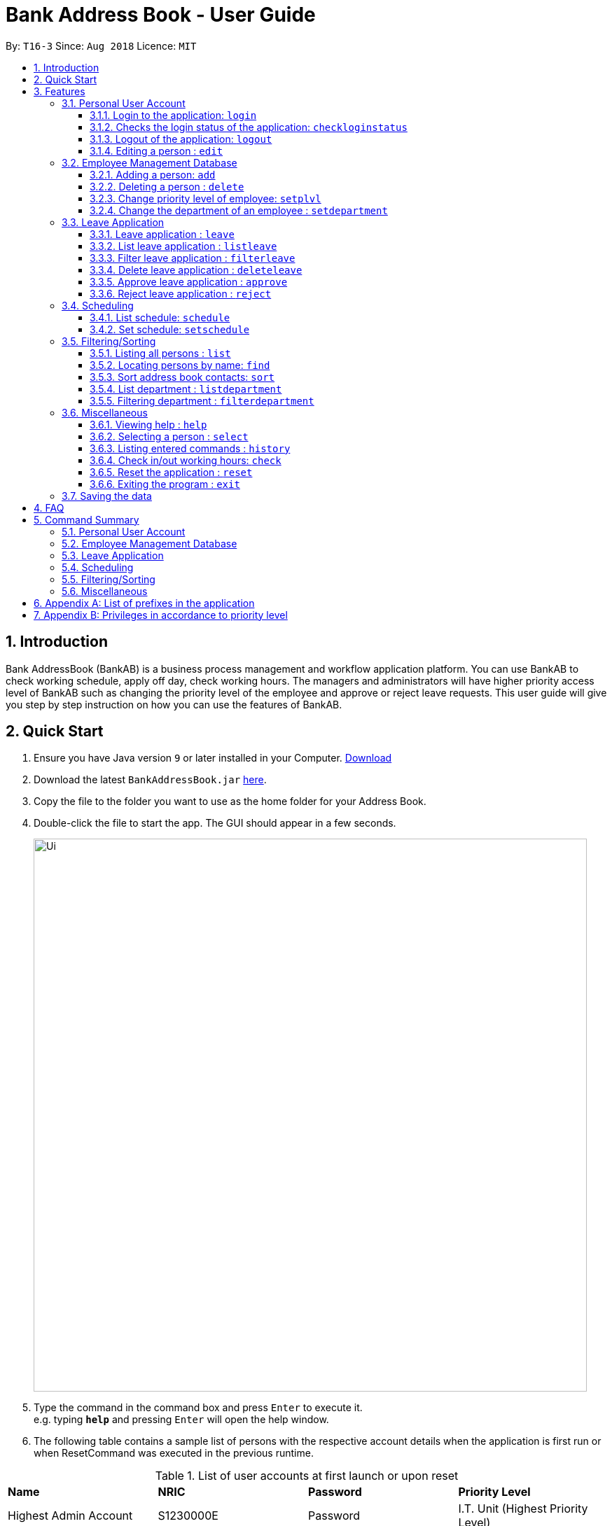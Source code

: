 = Bank Address Book - User Guide
:site-section: UserGuide
:toc:
:toc-title:
:toclevels: 3
:toc-placement: preamble
:sectnums:
:imagesDir: images
:stylesDir: stylesheets
:xrefstyle: full
:experimental:
ifdef::env-github[]
:tip-caption: :bulb:
:note-caption: :information_source:
endif::[]
:repoURL: https://github.com/CS2113-AY1819S1-T16-3/main

By: `T16-3`      Since: `Aug 2018`      Licence: `MIT`

== Introduction
Bank AddressBook (BankAB) is a business process management and workflow application platform.
You can use BankAB to check working schedule, apply off day, check working hours.
The managers and administrators will have higher priority access level of BankAB such as changing the
priority level of the employee and approve or reject leave requests. This user guide will give
you step by step instruction on how you can use the features of BankAB.

== Quick Start

.  Ensure you have Java version `9` or later installed in your Computer.
    https://www.oracle.com/technetwork/java/javase/downloads/index.html[Download]
.  Download the latest `BankAddressBook.jar` link:{repoURL}/releases[here].
.  Copy the file to the folder you want to use as the home folder for your Address Book.
.  Double-click the file to start the app. The GUI should appear in a few seconds.
+
image::Ui.png[width="790"]
+
.  Type the command in the command box and press kbd:[Enter] to execute it. +
e.g. typing *`help`* and pressing kbd:[Enter] will open the help window.
.  The following table contains a sample list of persons with the respective account details when the application is first run
 or when ResetCommand was executed in the previous runtime.

.List of user accounts at first launch or upon reset
[[defaultcontacts]]
|===
|*Name* |*NRIC* |*Password* |*Priority Level*
|Highest Admin Account
|S1230000E
|Password
|I.T. Unit (Highest Priority Level)

|Alex Yeoh
|S1234567E
|Password
|ADMINISTRATOR

|Bernice Yu
|T1234567E
|Password
|MANAGER

|Charlotte Oliveiro
|F1234567E
|Password
|BASIC (Lowest Priority Level)
|===
.  Some example commands you can try:

* `login ic/S1234567E pwd/Password` : Log in as Alex Yeoh, with a priority level of ADMINISTRATOR.
* `list` : lists all contacts
* `add n/John Doe ic/S9458861T pwd/Password p/98765432 e/johnd@example.com d/Junior Management
a/311, Clementi Ave 2, #02-25 wr/7.5 t/friends t/owesMoney` : adds a contact named `John Doe` to the Address Book.
* `schedule 2 : list the schedule of the 2nd person in the address book
* `exit` : exits the app

.  Refer to <<Features,Features>> for details of each command.

== Features

====
*Command Format*

* Words in `UPPER_CASE` are the parameters to be supplied by the user e.g. in `add n/NAME`, `NAME` is a parameter which can be used as `add n/John Doe`.
* Items in square brackets are optional e.g `n/NAME [t/TAG]` can be used as `n/John Doe t/friend` or as `n/John Doe`.
* Items with `…`​ after them can be used multiple times including zero times e.g. `[t/TAG]...` can be used as `{nbsp}` (i.e. 0 times), `t/friend`, `t/friend t/family` etc.
* Parameters can be in any order.
    e.g.: Specifying parameters in the order ic/NRIC n/NAME is identical to n/NAME ic/NRIC.
* All the commands listed below requires user to login unless specified.
====

=== Personal User Account

==== Login to the application: `login`
Logs in to the application using a registered NRIC and password. +
Format: `login ic/NRIC pwd/PASSWORD` +
Example: `login ic/T1234567E pwd/Password`

====
A successful login will show the NRIC and name which you have used to login, followed by the schedule of the day (if any).

image::loginTextBox.png[]

image::login_success_screenShot.png[width="600"]
====

==== Checks the login status of the application: `checkloginstatus`
Prints whether this application is logged in. +
Also prints the logged in NRIC if logged in.

==== Logout of the application: `logout`
Logs out of the application, allowing for other users to log in again.

==== Editing a person : `edit`

Edits the existing particulars of the logged in user. +
Format : `edit [n/NAME] [p/PHONE] [e/EMAIL] [a/ADDRESS] [t/TAG]...` +

****
* Edits the personal details of the user who is logged in.
* At least one of the optional fields must be provided.
* Existing values will be updated to the input values.
* When editing tags, the existing tags of the person will be removed i.e adding of tags is not cumulative.
* You can remove all the person's tags by typing `t/` without specifying any tags after it.
* You are able to edit the following fields for this command: -
** Name: n/NAME
** Address: a/ADDRESS
** Phone: p/PHONE_NUMBER
** Email: e/EMAIL
** Tag(s): t/TAG1 t/TAG2 ...
****

[NOTE]
====
This command will NOT be able to edit the following:

* `Department`
* `Leave`
* `NRIC`
* `Password`
* `Priority Level`
* `Schedule`
* `Working Rate`

====

Examples:

* `edit p/91234567 e/johndoe@example.com` +
Sets the logged in person's details to the aforementioned email and phone number, and also clears tags if any. +
* `edit t/friend t/lecturer n/John Doe` +
Sets the logged in person's details to the name of John Doe; clears all tag and sets the two aforementioned tags. +

=== Employee Management Database

==== Adding a person: `add`

[NOTE]
====
* Refer to <<Appendix A: List of prefixes in the application, Appendix A>> for the list of prefixes and its' constraints.
* Refer to <<Appendix B: Privileges in accordance to priority level, Appendix B>> for the different privileges in each priority level.
* This operation requires administrator privilege to perform.
====

Adds an employee to the address book +
Format: `add n/NAME ic/NRIC pwd/PASSWORD p/PHONE_NUMBER e/EMAIL d/DEPARTMENT a/ADDRESS wr/WORKING_RATE [plvl/PRIORITY_LEVEL] [t/TAG]...`

[TIP]
====
* A person can have any number of tags (including 0)
* Priority level will be set to BASIC if left empty
* A recently added person have no schedule allocated
====

Examples:

* `add n/John Doe p/98765432 e/johnd@example.com a/John street, block 123, #01-01 wr/7.5 d/Junior Management ic/T0249855I
pwd/9EwciT plvl/1`
* `add n/Betsy Crowe t/friend e/betsycrowe@example.com a/Newgate Tower p/1234567 d/Senior Management
t/Creditor ic/S1875858E pwd/Fed528F wr/10`

==== Deleting a person : `delete`
[NOTE]
====
This operation requires administrator privilege to perform.
====

Deletes the specified person from the address book. +
Format: `delete INDEX`

****
* Deletes the person at the specified `INDEX`.
* The index refers to the index number shown in the displayed person list.
* The index *must be a positive integer* 1, 2, 3, ...
****

Examples:

* `delete 1`
====
Deletes the employee with ID 1 in the address book.
====

==== Change priority level of employee: `setplvl`
[NOTE]
====
* This operations requires administrator privilege to perform.
* Refer to the Priority level section in <<Appendix A: List of prefixes in the application, Appendix A>> for the appropriate input value.
* Refer to <<Appendix B: Privileges in accordance to priority level, Appendix B>> for the different privileges in each priority level.
* You are not able to edit your own priority level.
====
Sets the priority level of an employee at the specified index. +
Format: `setplvl INDEX plvl/PRIORITY_LEVEL` +
Example: `setplvl 4 plvl/3`

====
- A successful change of priority level should show the following message:

image::setPlvl_success_screenShot.png[]

- Users of insufficient priority level (below administrator priority level) will get the following
error message when attempting to execute this command:

image::setPlvl_failed_screenShot.png[]

- Users (with sufficient priority level), that attempts to change their own priority level will not be allowed to do so:

image::setOwnPlvl_failed_screenShot.png[]
====

// tag::setdepartment[]
==== Change the department of an employee : `setdepartment`
[NOTE]
====
* This operation requires administrator privilege to perform.
* Administrator can only change the departments of other employees but not himself/herself.
====
Changes the department of an employee. +
Format: `setdepartment INDEX d/DEPARTMENT` +
Alias: `sd`
****
* Changes the employee's department at the specified `INDEX`.
* The index refers to the index number shown in the displayed employee list.
* The index *must be a positive integer* 1, 2, 3, ...
* Refer to the *Department* section at <<Appendix A: List of prefixes in the application, Appendix A>> for the appropriate input for the department name.
****

Example: `setdepartment 2 d/Junior Management`

image::SetDepartmentBefore.png[width="500"]
====
Changes the employee department with ID 2 in the address book to `Junior Management`.

image::SetDepartmentAfter.png[width="500"]
====
// end::setdepartment[]

=== Leave Application

==== Leave application : `leave`
Request leave application of the user for approval. +
Format: `leave date/DATE`
[NOTE]
====
* DATE must be in the format DD/MM/YYYY
====

Example: `leave date/20/11/2019`

image:leave.png[width=""]

Requested leave application on 20/11/2019.

image:acceptedleave.png[width=""]


==== List leave application : `listleave`
[NOTE]
====
* Does not require the user to log in before using the command.
====
List out all leave application in the leave list. +
Format: `listleave`

image:listleave.png[width=""]

Returns all the leave application in the system.

image:listedleave.png[width=""]

==== Filter leave application : `filterleave`
[NOTE]
====
* Does not require the user to log in before using the command.
====
Filter leave applications based on NRIC. +
Format: `filterleave NRIC` +
Alias: `fl`

[NOTE]
====
* Filter is case insensitive eg. `s1234567a` matches `S1234567A`
====
Example:
`filterleave T1213452E`

image:filterleavecmd.png[width=""]

List all leave application requested by the user with NRIC, 'T1213452E'.

image:filterleave.png[width=""]

==== Delete leave application : `deleteleave`
Delete the specified leave from leave list.

[NOTE]
====
* User can only delete leave application he/she requested.
* To delete other user's application, requires higher privilege to perform.
Example, MANAGER can delete BASIC user's leave application.
====

Format: `deleteleave INDEX` +
Alias: `dl`

****
* Deletes the leave at the specified `INDEX`.
* The index refers to the index number shown in the displayed leave list.
* The index *must be a positive integer* 1, 2, 3, ...
****

Example:
`deleteleave 1`

image:deleteleavecmd.png[width=""]

image:deletingleave.png[width=""]

Deletes the leave application with INDEX 1 in the leave list.

image:deletedleave.png[width=""]


==== Approve leave application  : `approve`
Approve the specified leave application from leave list.

[NOTE]
====
* Only higher priority users can approve leave application.
Example, MANAGER can approve BASIC user's leave application.
====

Format: `approve INDEX`
****
* Approve the leave at the specified `INDEX`.
* The index refers to the index number shown in the displayed leave list.
* The index *must be a positive integer* 1, 2, 3, ...
****

Example:
`approve 2`

image:approvecmd.png[width=""]

Approve the leave application with INDEX 2 in the leave list.

image:approved.png[width=""]

==== Reject leave application  : `reject`
Reject the specified leave application from leave list.

[NOTE]
====
* Only higher priority users can reject leave application.
Example, MANAGER can reject BASIC user's leave application.
====

Format: `reject INDEX`
****
* Reject the leave at the specified `INDEX`.
* The index refers to the index number shown in the displayed leave list.
* The index *must be a positive integer* 1, 2, 3, ...
****

Example:
`reject 2`

image:rejectcmd.png[width=""]

Reject the leave application with INDEX 2 in the leave list.

image:rejected.png[width=""]

=== Scheduling

// tag::schedule[]
==== List schedule: `schedule`

List schedule for the employee. +

Format: `schedule INDEX` +

****
* Shows schedule at the specified `INDEX`.
* The index refers to the index number shown in the displayed leave list.
* The index *must be a positive integer* 1, 2, 3, ...
* You need to have administrator privilege to view other user's schedule.
****

Example: `schedule 1`

****
* Shows the schedule of person with ID 1 in the list.
****

Sample output: +
image:schedule_cmd.png[]

==== Set schedule: `setschedule`
[NOTE]
====
* This operations requires administrator privilege to perform.
====

Set schedule of the employee. +

Format: `setschedule INDEX ts/TIME_START te/TIME_END v/VENUE` +

****
* Set the schedule at the specified `INDEX`.
* The index refers to the index number shown in the displayed leave list.
* The index *must be a positive integer* 1, 2, 3, ...
* `TIME_START` and `TIME_END` must be in HHMM 24 hour format
****

Example: `setschedule 1 ts/1100 te/1600 v/Toilet` +
// end::schedule[]

=== Filtering/Sorting

==== Listing all persons : `list`
[NOTE]
====
* Does not require the user to log in before using the command.
====

Shows a list of all persons in the address book. +
Format: `list`

==== Locating persons by name: `find`
[NOTE]
====
* Does not require the user to log in before using the command.
====

Finds persons whose names contain any of the given keywords. +
Format: `find KEYWORD [MORE_KEYWORDS]`

****
* The search is case insensitive. e.g *hans* will match *Hans*
* The order of the keywords does not matter. e.g. *Hans Bo* will match *Bo Hans*
* Only the name is searched.
* Only full words will be matched e.g. *Han* will not match *Hans*
* Persons matching at least one keyword will be returned (i.e. `OR` search). e.g. *Hans Bo* will return *Hans Gruber*, *Bo Yang*
****

Examples:

* `find John` +
====
Returns `john` and `John Doe`
====
* `find Betsy Tim John` +
====
Returns any person having names `Betsy`, `Tim`, or `John`
====

// tag::sort[]
==== Sort address book contacts: `sort`
[NOTE]
====
* Does not require the user to log in before using the command.
====
Shows the sorted list of the employees or departments in the address book.
The list can be sorted in ascending or descending order. +
Format: `sort FIELD ORDER`

[NOTE]
====
This operation only supports the following fields and orders

* `FIELD`: `name` and `department`

* `ORDER`: `asc` and `desc`
====

Examples:

* `sort name asc`

image::SortBefore1.png[width="500"]
====
Sorts the employee names in the list in ascending order

image::SortAfter1.png[width="250"]
====
* `sort department desc`

image::SortBefore2.png[width="500"]
====
Sorts the department names in the list in descending order

image::SortAfter2.png[width="250"]
====
// end::sort[]

// tag::listdepartment[]
==== List department : `listdepartment`
[NOTE]
====
* Does not require the user to log in before using the command.
====
Shows a list of departments available in the addressbook. +
Format: `listdepartment` +
Alias: `ld` +
Example:

* `listdepartment`

image::ListDepartmentBefore.png[width="500"]
====
Returns a list of departments available in the addressbook currently.
Listing of department names are in ascending order.

image::ListDepartmentAfter.png[width="500"]
====
// end::listdepartment[]

// tag::filterdepartment[]
==== Filtering department : `filterdepartment`
[NOTE]
====
* Does not require the user to log in before using the command.
====
Filter departments and list out the employees who are in the department. +
Format: `filterdepartment KEYWORD [MORE KEYWORDS]` +
Alias: `fd`

[NOTE]
====
* The keyword `Management` will not be accepted to prevent listing of all departments
====

* The search is case insensitive. e.g. `junior` will match employees in `Junior Management`
* Only full words will be matched. e.g. `junio` will not match `Junior Management`
* Filtering of more than one department will list out the employees in the departments.

Examples:

* `filterdepartment junior`

image::FilterDepartmentBefore1.png[width="500"]
====
Returns a list of employees who are in `Junior Management`.

image::FilterDepartmentAfter1.png[width="250"]
====
* `filterdepartment junior senior`

image::FilterDepartmentBefore2.png[width="500"]
====
Returns a list of employees who are in `Junior Management` and `Senior Management`.

image::FilterDepartmentAfter2.png[width="250"]
====
// end::filterdepartment[]

=== Miscellaneous

==== Viewing help : `help`

Format: `help`
[NOTE]
====
* Does not require the user to log in before using the command.
====

User Guide will open in a separate window shown below:
image:UserGuide.png[]

==== Selecting a person : `select`
[NOTE]
====
* Does not require the user to log in before using the command.
====

Selects the employee identified by the index number used in the displayed employee list. +
Format: `select INDEX`

****
* Selects the employee at the specified `INDEX` and loads the homepage of BankAB.
* The index refers to the index number shown in the displayed employee list.
* The index *must be a positive integer* `1, 2, 3, ...`
****

Examples:

* `list` +
`select 2` +
Selects the 2nd person in the address book.
* `find Betsy` +
`select 1` +
Selects the 1st person in the results of the `find` command.

==== Listing entered commands : `history`
[NOTE]
====
* Does not require the user to log in before using the command.
====

Lists all the commands that you have entered in reverse chronological order. +
Format: `history`

[NOTE]
====
Pressing the kbd:[&uarr;] and kbd:[&darr;] arrows will display the previous and next input respectively in the command box.
====

==== Check in/out working hours: `check`
Updates check in/out status for employees. +
Format: `check ic/NRIC pwd/PASSWORD m/IN-OUT` +
Examples: +

* `check ic/S1234567E pwd/Password m/in`
====
User checked in:

image::inStatus.PNG[width="270"]

Checked in shows: +

- Checked in date
- Checked in time

image::checkedIn.PNG[width="270"]

====

* `check ic/S1234567E pwd/Password m/out`

====

User checked out:

image::outStatus.PNG[width="270"]

Checked out shows: +

- Checked out date
- Checked out time
- Hours worked
- Salary per day according to employees' working rate per hour.

image::checkedOut.PNG[width="270"]
====

==== Reset the application : `reset`
[NOTE]
====
This operation requires user to be logged in with a privilege level of `I.T. Unit` to perform.
====
Resets the application into a default slate, by deleting data/AddressBook.xml. The application will also close upon
deleting data/AddressBook.xml.

Refer to the <<defaultcontacts, List of Default Contacts>> upon app reset on the contacts available.

Format: `reset`

==== Exiting the program : `exit`

Exits the program. +
Format: `exit`

=== Saving the data

Address book data are saved in the hard disk automatically after any command that changes the data. +
There is no need to save manually.

== FAQ

*Q*: How do I transfer my data to another Computer? +
*A*: Install the app in the other computer and overwrite the empty data file it creates with the file that contains the data of your previous Address Book folder.

== Command Summary

=== Personal User Account
•	*Login*: `login ic/NRIC pwd/PASSWORD`
•	*Logout*: `logout`
•	*Check login status*: `checkloginstatus`
•	*Edit particulars*: `edit [n/NAME] [p/PHONE] [e/EMAIL] [a/ADDRESS] [t/TAG]...`

=== Employee Management Database
•	*Add employee*: `add n/NAME ic/NRIC pwd/PASSWORD p/PHONE NUMBER e/EMAIL d/DEPARTMENT a/ADDRESS wr/WORKING_RATE [plvl/PRIORITY_LEVEL] [t/TAGS]...`
•	*Deleting employee*: `delete INDEX`
•	*Set priority level of an employee*: `setplvl INDEX plvl/PRIORITY_LEVEL`
•	*Change department of an employee*: `setdepartment INDEX d/DEPARTMENT`

=== Leave Application
•	*Add leave application*: `leave date/DATE`
•	*List all leave applications*: `listleave`
•	*Filter leave applications*: `filterleave NRIC`
•	*Delete leave application*: `deleteleave INDEX`
•	*Approve leave application*: `approve INDEX`
•	*Reject leave application*: `reject INDEX`

=== Scheduling
•	*List schedule*: `schedule INDEX`
•	*Set schedule*: `setschedule INDEX ts/TIME_START te/TIME_END v/VENUE`

=== Filtering/Sorting
•	*List employee list*: `list`
•	*Find employee*: `find KEYWORD [MORE_KEYWORDS]`
•	*Sort address book contacts*: `sort name asc`
•	*List available departments*: `listdepartment`
•	*Filter departments*: `filterdepartment junior`

=== Miscellaneous
•	*Help*: `help`
•	*Select the employee*: `select INDEX`
•	*History of commands*: `history`
•	*Check in/out working hours*: `check ic/NRIC pwd/PASSWORD m/MODE`
•	*Reset the application*: `reset`
•	*Exit application*: `exit`


== Appendix A: List of prefixes in the application
.List of prefixes used for employee
|===
|*Parameter name* |*Prefix* |*Constraints* |*Example*

| Name
| n/NAME
| Name must be alphabetical
| n/Lewis Hamilton

| NRIC Number
| ic/NRIC
| NRIC should start with an upper-case character [S, T, F, G], followed by a seven-digit number, and ending with a upper-case
alphabet.
| ic/S9203948E

| Password
| pwd/PASSWORD
| Password should be alphanumeric and should contain at least five characters
| pwd/NeUeR2018

| Phone
| p/PHONE_NUMBER
| Phone numbers should contain only numbers, and should have at least three digits.
| p/81667800

| Email
| e/EMAIL_ADDRESS
| Emails should be of the format local-part@domain, and also satisfy the following requirements: - +
    1) "local-part" should contain only alphanumeric characters and an underscore '_' +
    2) "domain" can consist of alphanumeric characters, a period, or hyphen, but should start and end with only
    alphanumeric characters.
| e/jarvin@eltech.com

| Department
| d/DEPARTMENT
| Department should contain alphabetic characters and spaces, and it should not be blank.
Department names should start with a name, and ends with 'Management'.
| d/Junior Management

| Address
| a/ADDRESS
| N/A
| a/Blk 25, Ang Mo Kio Street 23 #04-21, s(630025)

| Mode
| m/MODE
| Mode should only contains "in" or "out".
| m/in

| Working Rate
| wr/WORKING_RATE
| Working rate should only contains whole or decimal numbers.
| wr/7.5

| Priority Level
| plvl/PRIORITY_LEVEL
| Priority Level should be a number respective to the following classification: - +
[0] I.T. Unit (HIGHEST) +
[1] Administrator +
[2] Manager +
[3] Basic (LOWEST)
| plvl/2

| Tag(s)
| t/TAG1 t/TAG2 ...
| Tag names should be alphanumeric
| t/Admin t/Boss t/OweMeMoney
|===

.List of prefixes used for schedule
|===
|Parameter |Prefix |Constraints |Example

| Start Time
| ts/START_TIME
| Start Time should only be in numeric HHMM 24 hour format, and it should not be blank
| ts/0900

| End Time
| te/END_TIME
| End Time should only be in numeric HHMM 24 hour format, and it should not be blank
| te/1800

| Venue
| v/VENUE
| Venue should only contain alphanumeric characters and spaces, and it should not be blank
| v/Level 5

|===


== Appendix B: Privileges in accordance to priority level
.Priority level and its' privileges
|===
|*Priority Level* |*Privileges*

|BASIC (3)
|
- Edit your own particulars +
- Apply for leave +
- Check in/out to/from work for their own

|MANAGER (2)
|
- All privileges of a BASIC Priority Level +
- Approve/Reject/Delete leave of users with lower priority level +
- Check in/out to/from work for others

|ADMINISTRATOR (1)
|
- All privileges of a MANAGER Priority level +
- Add and delete employees from the AddressBook +
- Set the priority level of all employees +
- Set Department of all employees

|I.T. UNIT (0)
|
- All privileges of a ADMINISTRATOR Priority level +
- Reset the entire AddressBook into the default address book.
|===
